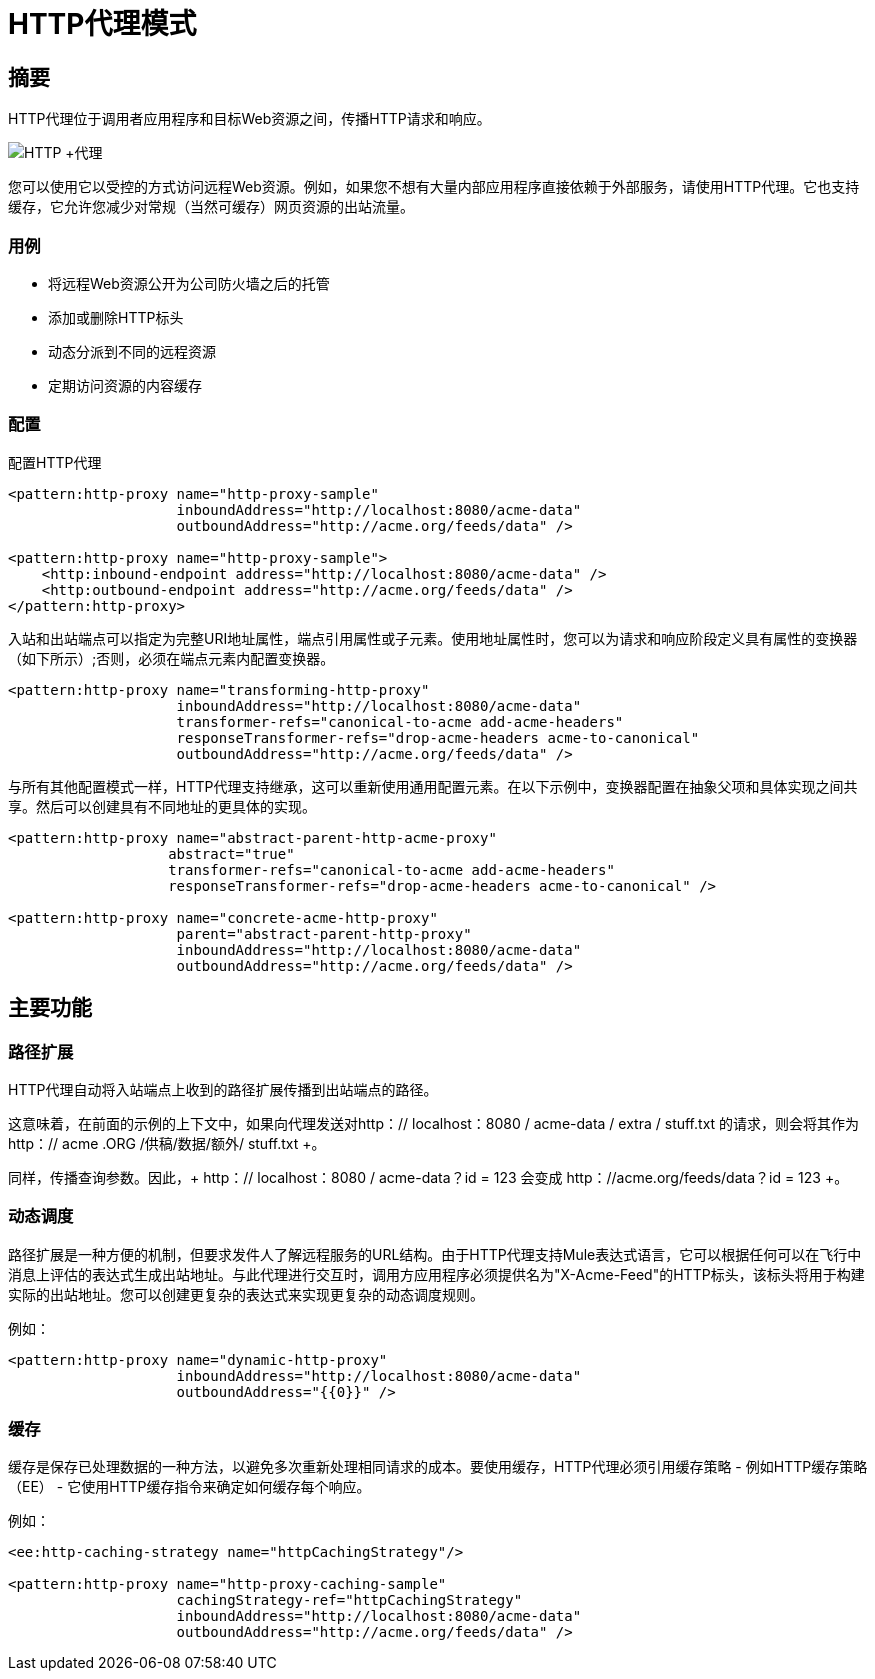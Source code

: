 =  HTTP代理模式

== 摘要

HTTP代理位于调用者应用程序和目标Web资源之间，传播HTTP请求和响应。

image:HTTP+Proxy.png[HTTP +代理]

您可以使用它以受控的方式访问远程Web资源。例如，如果您不想有大量内部应用程序直接依赖于外部服务，请使用HTTP代理。它也支持缓存，它允许您减少对常规（当然可缓存）网页资源的出站流量。

=== 用例

* 将远程Web资源公开为公司防火墙之后的托管
* 添加或删除HTTP标头
* 动态分派到不同的远程资源
* 定期访问资源的内容缓存

=== 配置

配置HTTP代理

[source,xml, linenums]
----
<pattern:http-proxy name="http-proxy-sample"
                    inboundAddress="http://localhost:8080/acme-data"
                    outboundAddress="http://acme.org/feeds/data" />

<pattern:http-proxy name="http-proxy-sample">
    <http:inbound-endpoint address="http://localhost:8080/acme-data" />
    <http:outbound-endpoint address="http://acme.org/feeds/data" />
</pattern:http-proxy>
----

入站和出站端点可以指定为完整URI地址属性，端点引用属性或子元素。使用地址属性时，您可以为请求和响应阶段定义具有属性的变换器（如下所示）;否则，必须在端点元素内配置变换器。

[source,xml, linenums]
----
<pattern:http-proxy name="transforming-http-proxy"
                    inboundAddress="http://localhost:8080/acme-data"
                    transformer-refs="canonical-to-acme add-acme-headers"
                    responseTransformer-refs="drop-acme-headers acme-to-canonical"
                    outboundAddress="http://acme.org/feeds/data" />
----

与所有其他配置模式一样，HTTP代理支持继承，这可以重新使用通用配置元素。在以下示例中，变换器配置在抽象父项和具体实现之间共享。然后可以创建具有不同地址的更具体的实现。

[source,xml, linenums]
----
<pattern:http-proxy name="abstract-parent-http-acme-proxy"
                   abstract="true"
                   transformer-refs="canonical-to-acme add-acme-headers"
                   responseTransformer-refs="drop-acme-headers acme-to-canonical" />

<pattern:http-proxy name="concrete-acme-http-proxy"
                    parent="abstract-parent-http-proxy"
                    inboundAddress="http://localhost:8080/acme-data"
                    outboundAddress="http://acme.org/feeds/data" />
----

== 主要功能

=== 路径扩展

HTTP代理自动将入站端点上收到的路径扩展传播到出站端点的路径。

这意味着，在前面的示例的上下文中，如果向代理发送对http：// localhost：8080 / acme-data / extra / stuff.txt +的请求，则会将其作为+ http：// acme .ORG /供稿/数据/额外/ stuff.txt +。

同样，传播查询参数。因此，+ http：// localhost：8080 / acme-data？id = 123 +会变成+ http：//acme.org/feeds/data？id = 123 +。

=== 动态调度

路径扩展是一种方便的机制，但要求发件人了解远程服务的URL结构。由于HTTP代理支持Mule表达式语言，它可以根据任何可以在飞行中消息上评估的表达式生成出站地址。与此代理进行交互时，调用方应用程序必须提供名为"X-Acme-Feed"的HTTP标头，该标头将用于构建实际的出站地址。您可以创建更复杂的表达式来实现更复杂的动态调度规则。

例如：

[source,xml, linenums]
----
<pattern:http-proxy name="dynamic-http-proxy"
                    inboundAddress="http://localhost:8080/acme-data"
                    outboundAddress="{{0}}" />
----

=== 缓存

缓存是保存已处理数据的一种方法，以避免多次重新处理相同请求的成本。要使用缓存，HTTP代理必须引用缓存策略 - 例如HTTP缓存策略（EE） - 它使用HTTP缓存指令来确定如何缓存每个响应。

例如：

[source,xml, linenums]
----
<ee:http-caching-strategy name="httpCachingStrategy"/>

<pattern:http-proxy name="http-proxy-caching-sample"
                    cachingStrategy-ref="httpCachingStrategy"
                    inboundAddress="http://localhost:8080/acme-data"
                    outboundAddress="http://acme.org/feeds/data" />
----
